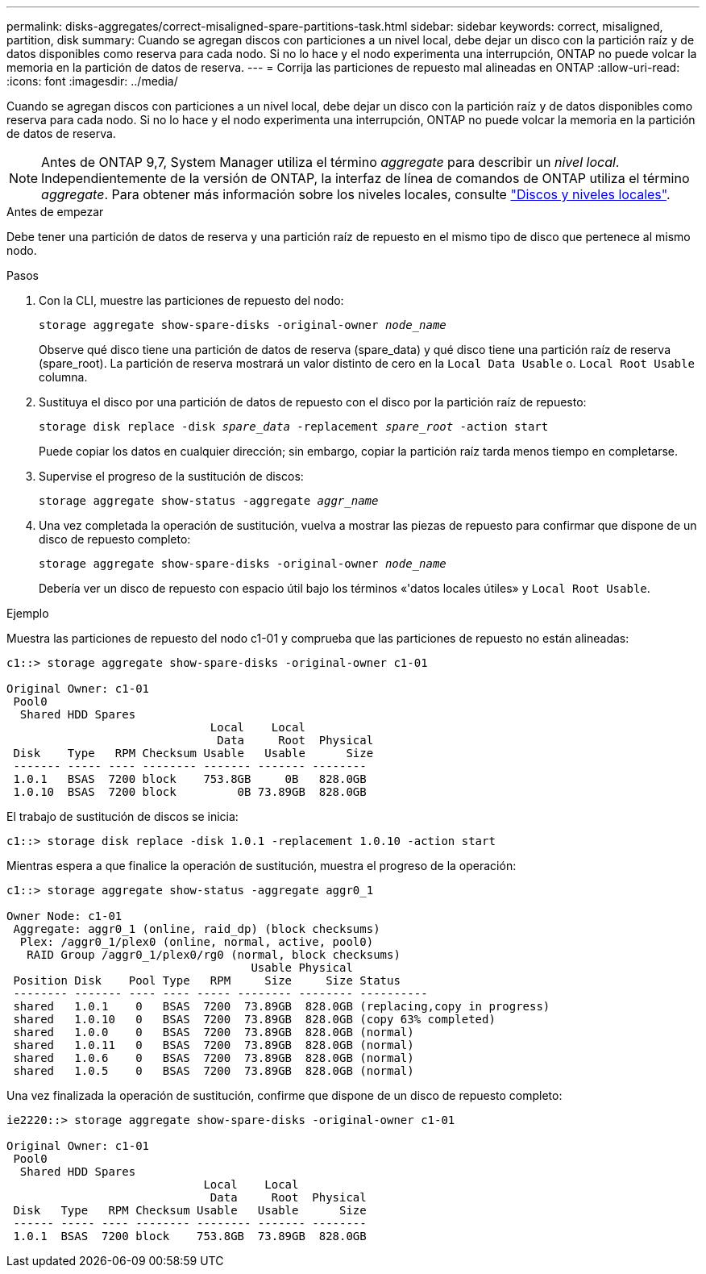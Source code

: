 ---
permalink: disks-aggregates/correct-misaligned-spare-partitions-task.html 
sidebar: sidebar 
keywords: correct, misaligned, partition, disk 
summary: Cuando se agregan discos con particiones a un nivel local, debe dejar un disco con la partición raíz y de datos disponibles como reserva para cada nodo. Si no lo hace y el nodo experimenta una interrupción, ONTAP no puede volcar la memoria en la partición de datos de reserva. 
---
= Corrija las particiones de repuesto mal alineadas en ONTAP
:allow-uri-read: 
:icons: font
:imagesdir: ../media/


[role="lead"]
Cuando se agregan discos con particiones a un nivel local, debe dejar un disco con la partición raíz y de datos disponibles como reserva para cada nodo. Si no lo hace y el nodo experimenta una interrupción, ONTAP no puede volcar la memoria en la partición de datos de reserva.


NOTE: Antes de ONTAP 9,7, System Manager utiliza el término _aggregate_ para describir un _nivel local_. Independientemente de la versión de ONTAP, la interfaz de línea de comandos de ONTAP utiliza el término _aggregate_. Para obtener más información sobre los niveles locales, consulte link:../disks-aggregates/index.html["Discos y niveles locales"].

.Antes de empezar
Debe tener una partición de datos de reserva y una partición raíz de repuesto en el mismo tipo de disco que pertenece al mismo nodo.

.Pasos
. Con la CLI, muestre las particiones de repuesto del nodo:
+
`storage aggregate show-spare-disks -original-owner _node_name_`

+
Observe qué disco tiene una partición de datos de reserva (spare_data) y qué disco tiene una partición raíz de reserva (spare_root). La partición de reserva mostrará un valor distinto de cero en la `Local Data Usable` o. `Local Root Usable` columna.

. Sustituya el disco por una partición de datos de repuesto con el disco por la partición raíz de repuesto:
+
`storage disk replace -disk _spare_data_ -replacement _spare_root_ -action start`

+
Puede copiar los datos en cualquier dirección; sin embargo, copiar la partición raíz tarda menos tiempo en completarse.

. Supervise el progreso de la sustitución de discos:
+
`storage aggregate show-status -aggregate _aggr_name_`

. Una vez completada la operación de sustitución, vuelva a mostrar las piezas de repuesto para confirmar que dispone de un disco de repuesto completo:
+
`storage aggregate show-spare-disks -original-owner _node_name_`

+
Debería ver un disco de repuesto con espacio útil bajo los términos «'datos locales útiles» y `Local Root Usable`.



.Ejemplo
Muestra las particiones de repuesto del nodo c1-01 y comprueba que las particiones de repuesto no están alineadas:

[listing]
----
c1::> storage aggregate show-spare-disks -original-owner c1-01

Original Owner: c1-01
 Pool0
  Shared HDD Spares
                              Local    Local
                               Data     Root  Physical
 Disk    Type   RPM Checksum Usable   Usable      Size
 ------- ----- ---- -------- ------- ------- --------
 1.0.1   BSAS  7200 block    753.8GB     0B   828.0GB
 1.0.10  BSAS  7200 block         0B 73.89GB  828.0GB
----
El trabajo de sustitución de discos se inicia:

[listing]
----
c1::> storage disk replace -disk 1.0.1 -replacement 1.0.10 -action start
----
Mientras espera a que finalice la operación de sustitución, muestra el progreso de la operación:

[listing]
----
c1::> storage aggregate show-status -aggregate aggr0_1

Owner Node: c1-01
 Aggregate: aggr0_1 (online, raid_dp) (block checksums)
  Plex: /aggr0_1/plex0 (online, normal, active, pool0)
   RAID Group /aggr0_1/plex0/rg0 (normal, block checksums)
                                    Usable Physical
 Position Disk    Pool Type   RPM     Size     Size Status
 -------- ------- ---- ---- ----- -------- -------- ----------
 shared   1.0.1    0   BSAS  7200  73.89GB  828.0GB (replacing,copy in progress)
 shared   1.0.10   0   BSAS  7200  73.89GB  828.0GB (copy 63% completed)
 shared   1.0.0    0   BSAS  7200  73.89GB  828.0GB (normal)
 shared   1.0.11   0   BSAS  7200  73.89GB  828.0GB (normal)
 shared   1.0.6    0   BSAS  7200  73.89GB  828.0GB (normal)
 shared   1.0.5    0   BSAS  7200  73.89GB  828.0GB (normal)
----
Una vez finalizada la operación de sustitución, confirme que dispone de un disco de repuesto completo:

[listing]
----
ie2220::> storage aggregate show-spare-disks -original-owner c1-01

Original Owner: c1-01
 Pool0
  Shared HDD Spares
                             Local    Local
                              Data     Root  Physical
 Disk   Type   RPM Checksum Usable   Usable      Size
 ------ ----- ---- -------- -------- ------- --------
 1.0.1  BSAS  7200 block    753.8GB  73.89GB  828.0GB
----